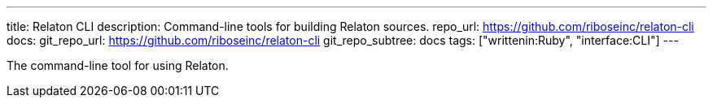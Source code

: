 ---
title: Relaton CLI
description: Command-line tools for building Relaton sources.
repo_url: https://github.com/riboseinc/relaton-cli
docs:
  git_repo_url: https://github.com/riboseinc/relaton-cli
  git_repo_subtree: docs
tags: ["writtenin:Ruby", "interface:CLI"]
---

The command-line tool for using Relaton.
